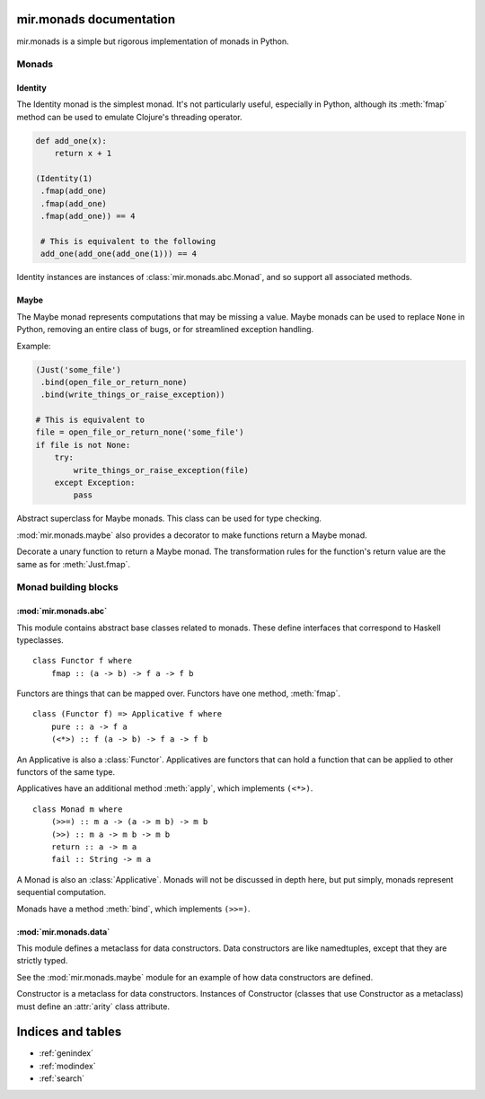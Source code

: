 mir.monads documentation
========================

mir.monads is a simple but rigorous implementation of monads in
Python.

Monads
------

.. module:: mir.monads.id

Identity
^^^^^^^^

The Identity monad is the simplest monad.  It's not particularly
useful, especially in Python, although its :meth:`fmap` method can be
used to emulate Clojure's threading operator.

.. code-block:: python

   def add_one(x):
       return x + 1

   (Identity(1)
    .fmap(add_one)
    .fmap(add_one)
    .fmap(add_one)) == 4

    # This is equivalent to the following
    add_one(add_one(add_one(1))) == 4

.. class:: Identity(v)

   Identity instances are instances of :class:`mir.monads.abc.Monad`,
   and so support all associated methods.

   .. method:: fmap(f)

      Return the value of ``Identity(f(v))``.

   .. method:: apply(other)

      Return the value of ``other.fmap(v)``.

   .. method:: bind(f)

      Return the value of ``f(v)``.

.. module:: mir.monads.maybe

Maybe
^^^^^

The Maybe monad represents computations that may be missing a value.
Maybe monads can be used to replace ``None`` in Python, removing an
entire class of bugs, or for streamlined exception handling.

Example:

.. code-block:: python

   (Just('some_file')
    .bind(open_file_or_return_none)
    .bind(write_things_or_raise_exception))

   # This is equivalent to
   file = open_file_or_return_none('some_file')
   if file is not None:
       try:
           write_things_or_raise_exception(file)
       except Exception:
           pass

.. class:: Maybe

   Abstract superclass for Maybe monads.  This class can be used for
   type checking.

.. class:: Just(v)

   .. method:: fmap(f)

      Return an instance of :class:`Maybe`.  `f` is called with `v`.
      If an exception is raised or the value is ``None``, then
      ``Nothing()`` is returned, else ``Just(value)`` is returned.

   .. method:: apply(other)

      Return the value of ``other.fmap(v)``.

   .. method:: bind(f)

      Return the value of ``f(v)``.

.. class:: Nothing

   .. method:: fmap(f)

      Return an instance of :class:`Nothing`.

   .. method:: apply(other)

      Return an instance of :class:`Nothing`.

   .. method:: bind(f)

      Return an instance of :class:`Nothing`.

:mod:`mir.monads.maybe` also provides a decorator to make functions
return a Maybe monad.

.. function:: monadic(f)

Decorate a unary function to return a Maybe monad.  The transformation
rules for the function's return value are the same as for
:meth:`Just.fmap`.

Monad building blocks
---------------------

.. module:: mir.monads.abc

:mod:`mir.monads.abc`
^^^^^^^^^^^^^^^^^^^^^

This module contains abstract base classes related to monads.  These
define interfaces that correspond to Haskell typeclasses.

.. class:: Functor

   ::

      class Functor f where
          fmap :: (a -> b) -> f a -> f b

   Functors are things that can be mapped over.  Functors have one
   method, :meth:`fmap`.

   .. method:: fmap(f)

      Map a function over the functor.

.. class:: Applicative

   ::

      class (Functor f) => Applicative f where
          pure :: a -> f a
          (<*>) :: f (a -> b) -> f a -> f b

   An Applicative is also a :class:`Functor`.  Applicatives are functors
   that can hold a function that can be applied to other functors of
   the same type.

   Applicatives have an additional method :meth:`apply`, which
   implements ``(<*>)``.

   .. method:: apply(other)

      Apply this applicative to the other applicative.

.. class:: Monad

   ::

      class Monad m where
          (>>=) :: m a -> (a -> m b) -> m b
          (>>) :: m a -> m b -> m b
          return :: a -> m a
          fail :: String -> m a

   A Monad is also an :class:`Applicative`.  Monads will not be
   discussed in depth here, but put simply, monads represent
   sequential computation.

   Monads have a method :meth:`bind`, which implements ``(>>=)``.

   .. method:: bind(f)

      Apply the function to the monad.

.. module:: mir.monads.data

:mod:`mir.monads.data`
^^^^^^^^^^^^^^^^^^^^^^

This module defines a metaclass for data constructors.  Data
constructors are like namedtuples, except that they are strictly
typed.

See the :mod:`mir.monads.maybe` module for an example of how data
constructors are defined.

.. class:: Constructor

   Constructor is a metaclass for data constructors.  Instances of
   Constructor (classes that use Constructor as a metaclass) must
   define an :attr:`arity` class attribute.

   .. attribute:: arity

      The arity of the data constructor (how many arguments it takes).

Indices and tables
==================

* :ref:`genindex`
* :ref:`modindex`
* :ref:`search`

